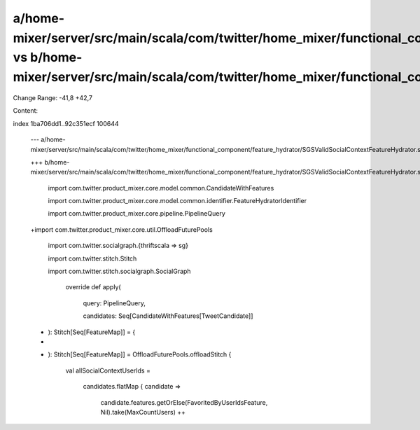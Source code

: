 a/home-mixer/server/src/main/scala/com/twitter/home_mixer/functional_component/feature_hydrator/SGSValidSocialContextFeatureHydrator.scala vs b/home-mixer/server/src/main/scala/com/twitter/home_mixer/functional_component/feature_hydrator/SGSValidSocialContextFeatureHydrator.scala
==================================================

Change Range: -41,8 +42,7

Content:

::

index 1ba706dd1..92c351ecf 100644
  
  --- a/home-mixer/server/src/main/scala/com/twitter/home_mixer/functional_component/feature_hydrator/SGSValidSocialContextFeatureHydrator.scala
  
  +++ b/home-mixer/server/src/main/scala/com/twitter/home_mixer/functional_component/feature_hydrator/SGSValidSocialContextFeatureHydrator.scala
  
   import com.twitter.product_mixer.core.model.common.CandidateWithFeatures
  
   import com.twitter.product_mixer.core.model.common.identifier.FeatureHydratorIdentifier
  
   import com.twitter.product_mixer.core.pipeline.PipelineQuery
  
  +import com.twitter.product_mixer.core.util.OffloadFuturePools
  
   import com.twitter.socialgraph.{thriftscala => sg}
  
   import com.twitter.stitch.Stitch
  
   import com.twitter.stitch.socialgraph.SocialGraph
  
     override def apply(
  
       query: PipelineQuery,
  
       candidates: Seq[CandidateWithFeatures[TweetCandidate]]
  
  -  ): Stitch[Seq[FeatureMap]] = {
  
  -
  
  +  ): Stitch[Seq[FeatureMap]] = OffloadFuturePools.offloadStitch {
  
       val allSocialContextUserIds =
  
         candidates.flatMap { candidate =>
  
           candidate.features.getOrElse(FavoritedByUserIdsFeature, Nil).take(MaxCountUsers) ++
  
